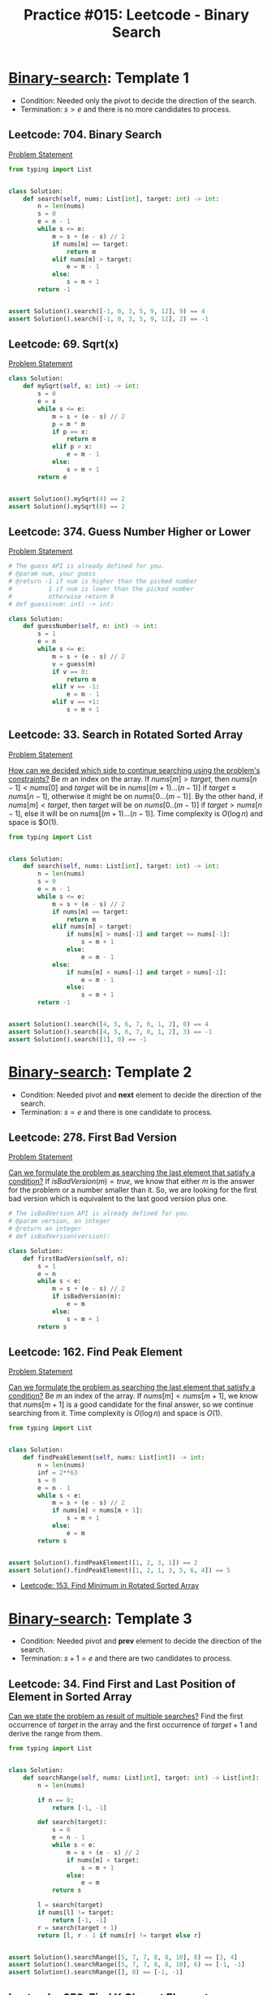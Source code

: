 :PROPERTIES:
:ID:       A4CBDBD9-466F-480F-B495-C92F72CEFD4C
:END:
#+TITLE: Practice #015: Leetcode - Binary Search

* [[id:1217FC3D-A9F9-49EC-BA5D-A68E50338DBD][Binary-search]]: Template 1

- Condition: Needed only the pivot to decide the direction of the search.
- Termination: $s > e$ and there is no more candidates to process.

** Leetcode: 704. Binary Search
:PROPERTIES:
:ID:       869F7637-F956-4C12-AA08-1CC9D67EE815
:END:
[[https://leetcode.com/problems/binary-search/][Problem Statement]]

#+begin_src python
  from typing import List


  class Solution:
      def search(self, nums: List[int], target: int) -> int:
          n = len(nums)
          s = 0
          e = n - 1
          while s <= e:
              m = s + (e - s) // 2
              if nums[m] == target:
                  return m
              elif nums[m] > target:
                  e = m - 1
              else:
                  s = m + 1
          return -1


  assert Solution().search([-1, 0, 3, 5, 9, 12], 9) == 4
  assert Solution().search([-1, 0, 3, 5, 9, 12], 2) == -1
#+end_src

** Leetcode: 69. Sqrt(x)
:PROPERTIES:
:ID:       99D308AA-B840-45CC-B3BD-EB277E2E0B72
:END:
[[https://leetcode.com/problems/sqrtx/][Problem Statement]]

#+begin_src python
  class Solution:
      def mySqrt(self, x: int) -> int:
          s = 0
          e = x
          while s <= e:
              m = s + (e - s) // 2
              p = m * m
              if p == x:
                  return m
              elif p > x:
                  e = m - 1
              else:
                  s = m + 1
          return e


  assert Solution().mySqrt(4) == 2
  assert Solution().mySqrt(8) == 2
#+end_src

** Leetcode: 374. Guess Number Higher or Lower
:PROPERTIES:
:ID:       BAC0CEA4-B84B-4975-A2B4-7E8125896927
:END:
[[https://leetcode.com/problems/guess-number-higher-or-lower/][Problem Statement]]

#+begin_src python
  # The guess API is already defined for you.
  # @param num, your guess
  # @return -1 if num is higher than the picked number
  #          1 if num is lower than the picked number
  #          otherwise return 0
  # def guess(num: int) -> int:

  class Solution:
      def guessNumber(self, n: int) -> int:
          s = 1
          e = n
          while s <= e:
              m = s + (e - s) // 2
              v = guess(m)
              if v == 0:
                  return m
              elif v == -1:
                  e = m - 1
              elif v == +1:
                  s = m + 1
#+end_src

** Leetcode: 33. Search in Rotated Sorted Array
:PROPERTIES:
:ID:       DE8C7F14-D36F-43BF-8AF1-B6940406EBF6
:END:
[[https://leetcode.com/problems/search-in-rotated-sorted-array/][Problem Statement]]

[[id:C65814C2-1833-4599-8443-AD0F94C8AA22][How can we decided which side to continue searching using the problem's constraints?]]  Be $m$ an index on the array.  If $nums[m] > target$, then $nums[n-1]<nums[0]$ and $target$ will be in $nums[(m+1)...(n-1)]$ if $target \leq nums[n-1]$, otherwise it might be on $nums[0...(m-1)]$. By the other hand, if $nums[m] < target$, then $target$ will be on $nums[0..(m-1)]$ if $target > nums[n-1]$, else it will be on $nums[(m+1)...(n-1)]$.  Time complexity is $O(\log n)$ and space is $O(1).

#+begin_src python
  from typing import List


  class Solution:
      def search(self, nums: List[int], target: int) -> int:
          n = len(nums)
          s = 0
          e = n - 1
          while s <= e:
              m = s + (e - s) // 2
              if nums[m] == target:
                  return m
              elif nums[m] > target:
                  if nums[m] > nums[-1] and target <= nums[-1]:
                      s = m + 1
                  else:
                      e = m - 1
              else:
                  if nums[m] < nums[-1] and target > nums[-1]:
                      e = m - 1
                  else:
                      s = m + 1
          return -1


  assert Solution().search([4, 5, 6, 7, 0, 1, 2], 0) == 4
  assert Solution().search([4, 5, 6, 7, 0, 1, 2], 3) == -1
  assert Solution().search([1], 0) == -1
#+end_src

* [[id:1217FC3D-A9F9-49EC-BA5D-A68E50338DBD][Binary-search]]: Template 2

- Condition: Needed pivot and *next* element to decide the direction of the search.
- Termination: $s = e$ and there is one candidate to process.

** Leetcode: 278. First Bad Version
[[https://leetcode.com/problems/first-bad-version/][Problem Statement]]

[[id:BA8FA096-1785-4100-BF9F-E1D101994F21][Can we formulate the problem as searching the last element that satisfy a condition?]]  If $isBadVersion(m)=true$, we know that either $m$ is the answer for the problem or a number smaller than it.  So, we are looking for the first bad version which is equivalent to the last good version plus one.

#+begin_src python
  # The isBadVersion API is already defined for you.
  # @param version, an integer
  # @return an integer
  # def isBadVersion(version):

  class Solution:
      def firstBadVersion(self, n):
          s = 1
          e = n
          while s < e:
              m = s + (e - s) // 2
              if isBadVersion(m):
                  e = m
              else:
                  s = m + 1
          return s
#+end_src

** Leetcode: 162. Find Peak Element
:PROPERTIES:
:ID:       1B312D82-8DED-49FE-8521-F8C2B6AAB660
:END:
[[https://leetcode.com/problems/find-peak-element/][Problem Statement]]

[[id:BA8FA096-1785-4100-BF9F-E1D101994F21][Can we formulate the problem as searching the last element that satisfy a condition?]]  Be $m$ an index of the array.  If $nums[m]<nums[m+1]$, we know that $nums[m+1]$ is a good candidate for the final answer, so we continue searching from it.  Time complexity is $O(\log n)$ and space is $O(1)$.

#+begin_src python
  from typing import List


  class Solution:
      def findPeakElement(self, nums: List[int]) -> int:
          n = len(nums)
          inf = 2**63
          s = 0
          e = n - 1
          while s < e:
              m = s + (e - s) // 2
              if nums[m] < nums[m + 1]:
                  s = m + 1
              else:
                  e = m
          return s


  assert Solution().findPeakElement([1, 2, 3, 1]) == 2
  assert Solution().findPeakElement([1, 2, 1, 3, 5, 6, 4]) == 5
#+end_src

- [[id:C1F8B8F2-72CF-4085-852C-4D1EF8E19195][Leetcode: 153. Find Minimum in Rotated Sorted Array]]

* [[id:1217FC3D-A9F9-49EC-BA5D-A68E50338DBD][Binary-search]]: Template 3

- Condition: Needed pivot and *prev* element to decide the direction of the search.
- Termination: $s + 1 = e$ and there are two candidates to process.

** Leetcode: 34. Find First and Last Position of Element in Sorted Array
:PROPERTIES:
:ID:       3C8E0FAD-C9C6-476C-A3B2-DE9F188A9894
:END:

[[id:3ECFA6C4-B482-49CA-B8C6-C67DA07B6EAE][Can we state the problem as result of multiple searches?]]  Find the first occurrence of $target$ in the array and the first occurrence of $target+1$ and derive the range from them.

#+begin_src python
  from typing import List


  class Solution:
      def searchRange(self, nums: List[int], target: int) -> List[int]:
          n = len(nums)

          if n == 0:
              return [-1, -1]

          def search(target):
              s = 0
              e = n - 1
              while s < e:
                  m = s + (e - s) // 2
                  if nums[m] < target:
                      s = m + 1
                  else:
                      e = m
              return s

          l = search(target)
          if nums[l] != target:
              return [-1, -1]
          r = search(target + 1)
          return [l, r - 1 if nums[r] != target else r]


  assert Solution().searchRange([5, 7, 7, 8, 8, 10], 8) == [3, 4]
  assert Solution().searchRange([5, 7, 7, 8, 8, 10], 6) == [-1, -1]
  assert Solution().searchRange([], 0) == [-1, -1]
#+end_src

** Leetcode: 658. Find K Closest Elements
:PROPERTIES:
:ID:       B2390AD2-F8DE-4E90-BAB4-74AF801CABC4
:END:
[[https://leetcode.com/problems/find-k-closest-elements/][Problem Statement]]

[[id:26656051-E32D-42FE-9315-05ADB46A1A82][Can we reuse or extend a solution from a sub-problem to solve the next sub-problem more efficiently?]]  Suppose that we know the index $k$ of closest element of $x$.  Then, we can start with the interval $arr[i..i]$ and extend to the side that has the next closest element.  This process will end when the $k$ closest elements were found solving the problem.  To find such $i$, we can use a binary-search, since $arr[i] - x < 0$ means that we are to the left of the desired position and therefore we can keep searching to right of $i$, otherwise we search on the left subarray of $i$.  Time complexity and space is $O(k)$.

#+begin_src python
  from typing import List


  class Solution:
      def findClosestElements(self, arr: List[int], k: int, x: int) -> List[int]:
          n = len(arr)
          s = 0
          e = n - 1

          def value(m):
              if m < 0 or m == n:
                  return 2**64

              return abs(arr[m] - x)

          def best(a, b):
              return value(a) < value(b) or (value(a) == value(b) and arr[a] < arr[b])

          while s < e:
              m = s + (e - s) // 2
              if arr[m] - x < 0:
                  s = m + 1
              else:
                  e = m

          if best(s - 1, s):
              s = e = s - 1

          while e - s + 1 < k:
              if best(s - 1, e + 1):
                  s = s - 1
              else:
                  e = e + 1

          return arr[s : e + 1]


  assert Solution().findClosestElements([1, 2, 3, 4, 5], 4, 3) == [1, 2, 3, 4]
  assert Solution().findClosestElements([1, 2, 3, 4, 5], 4, -1) == [1, 2, 3, 4]
#+end_src


* TODO Template Analysis
* TODO Conclusion
* TODO More Practices
* TODO More Practices II
